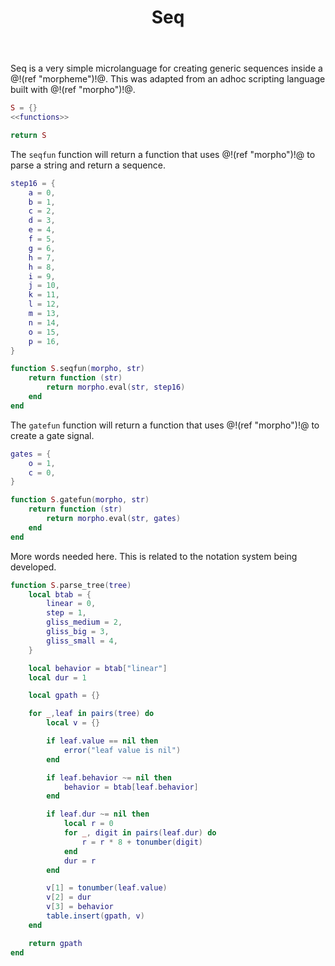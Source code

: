 #+TITLE: Seq
Seq is a very simple microlanguage for creating generic
sequences inside a @!(ref "morpheme")!@. This was adapted
from an adhoc scripting language built with @!(ref
"morpho")!@.

#+NAME: seq.lua
#+BEGIN_SRC lua :tangle seq/seq.lua
S = {}
<<functions>>

return S
#+END_SRC

The =seqfun= function will return a function that
uses @!(ref "morpho")!@ to parse a string and return
a sequence.

#+NAME: functions
#+BEGIN_SRC lua
step16 = {
    a = 0,
    b = 1,
    c = 2,
    d = 3,
    e = 4,
    f = 5,
    g = 6,
    h = 7,
    h = 8,
    i = 9,
    j = 10,
    k = 11,
    l = 12,
    m = 13,
    n = 14,
    o = 15,
    p = 16,
}

function S.seqfun(morpho, str)
    return function (str)
        return morpho.eval(str, step16)
    end
end
#+END_SRC

The =gatefun= function will return a function that
uses @!(ref "morpho")!@ to create a gate signal.

#+NAME: functions
#+BEGIN_SRC lua
gates = {
    o = 1,
    c = 0,
}

function S.gatefun(morpho, str)
    return function (str)
        return morpho.eval(str, gates)
    end
end
#+END_SRC

More words needed here. This is related to the notation
system being developed.

#+NAME: functions
#+BEGIN_SRC lua
function S.parse_tree(tree)
    local btab = {
        linear = 0,
        step = 1,
        gliss_medium = 2,
        gliss_big = 3,
        gliss_small = 4,
    }

    local behavior = btab["linear"]
    local dur = 1

    local gpath = {}

    for _,leaf in pairs(tree) do
        local v = {}

        if leaf.value == nil then
            error("leaf value is nil")
        end

        if leaf.behavior ~= nil then
            behavior = btab[leaf.behavior]
        end

        if leaf.dur ~= nil then
            local r = 0
            for _, digit in pairs(leaf.dur) do
                r = r * 8 + tonumber(digit)
            end
            dur = r
        end

        v[1] = tonumber(leaf.value)
        v[2] = dur
        v[3] = behavior
        table.insert(gpath, v)
    end

    return gpath
end
#+END_SRC
